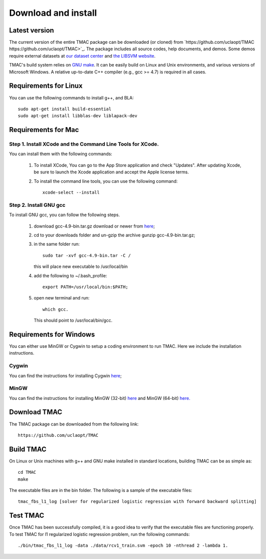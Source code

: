 Download and install
==========================
Latest version
-----------------------
The current version of the entire TMAC package can be downloaded (or cloned) from `https://github.com/uclaopt/TMAC https://github.com/uclaopt/TMAC>`_. The package includes all source codes, help documents, and demos. Some demos require external datasets at `our dataset center <https://github.com/uclaopt/datasets>`_ and `the LIBSVM website <https://www.csie.ntu.edu.tw/~cjlin/libsvmtools/datasets/>`_.

TMAC's build system relies on `GNU make <https://www.gnu.org/software/make/>`_. It can be easily build on Linux and Unix environments, and various versions of Microsoft Windows. A relative up-to-date C++ compiler (e.g., gcc >= 4.7) is required in all cases.

Requirements for Linux
-----------------------
You can use the following commands to install g++, and BLA::

  sudo apt-get install build-essential
  sudo apt-get install libblas-dev liblapack-dev


Requirements for Mac
--------------------
Step 1. Install XCode and the Command Line Tools for XCode.
^^^^^^^^^^^^^^^^^^^^^^^^^^^^^^^^^^^^^^^^^^^^^^^^^^^^^^^^^^^^
You can install them with the following commands:

  1. To install XCode, You can go to the App Store application and check "Updates". After updating Xcode, be sure to launch the Xcode application and accept the Apple license terms.

  2. To install the command line tools, you can use the following command::

       xcode-select --install

Step 2. Install GNU gcc
^^^^^^^^^^^^^^^^^^^^^^^^^^^^^^^^^^^^^^^^^^^^^^^^^^^^^^^^^^^^^^^^^^^
To install GNU gcc, you can follow the following steps.

   1. download gcc-4.9-bin.tar.gz download or newer from `here <http://prdownloads.sourceforge.net/hpc/gcc-4.9-bin.tar.gz>`_;

   2. cd to your downloads folder and un-gzip the archive gunzip gcc-4.9-bin.tar.gz;

   3. in the same folder run::

	sudo tar -xvf gcc-4.9-bin.tar -C /

      this will place new executable to /usr/local/bin

   4. add the following to ~/.bash_profile::

	export PATH=/usr/local/bin:$PATH;

   5. open new terminal and run::

	which gcc.

      This should point to /usr/local/bin/gcc.


Requirements for Windows
-------------------------
You can either use MinGW or Cygwin to setup a coding environment to run TMAC. Here we include the installation instructions.

Cygwin
^^^^^^^
You can find the instructions for installing Cygwin `here <http://www.math.ucla.edu/~wotaoyin/software/tmac_windows_installation_cygwin.html>`_;

MinGW
^^^^^^
You can find the instructions for installing MinGW (32-bit) `here <http://www.math.ucla.edu/~wotaoyin/software/tmac_windows_installation_mingw32.html>`_ and MinGW (64-bit) `here. <http://www.math.ucla.edu/~wotaoyin/software/tmac_windows_installation_mingw64.html>`_


Download TMAC
----------------
The TMAC package can be downloaded from the following link::

  https://github.com/uclaopt/TMAC

Build TMAC
----------------
On Linux or Unix machines with g++ and GNU make installed in standard locations, building TMAC can be as simple as::

  cd TMAC
  make

The executable files are in the bin folder. The following is a sample of the executable files::

  tmac_fbs_l1_log [solver for regularized logistic regression with forward backward splitting]



Test TMAC
-------------------------
Once TMAC has been successfully compiled, it is a good idea to verify that the executable files are functioning properly. To test TMAC for l1 regularized logistic regression problem, run the following commands::

  ./bin/tmac_fbs_l1_log -data ./data/rcv1_train.svm -epoch 10 -nthread 2 -lambda 1.

